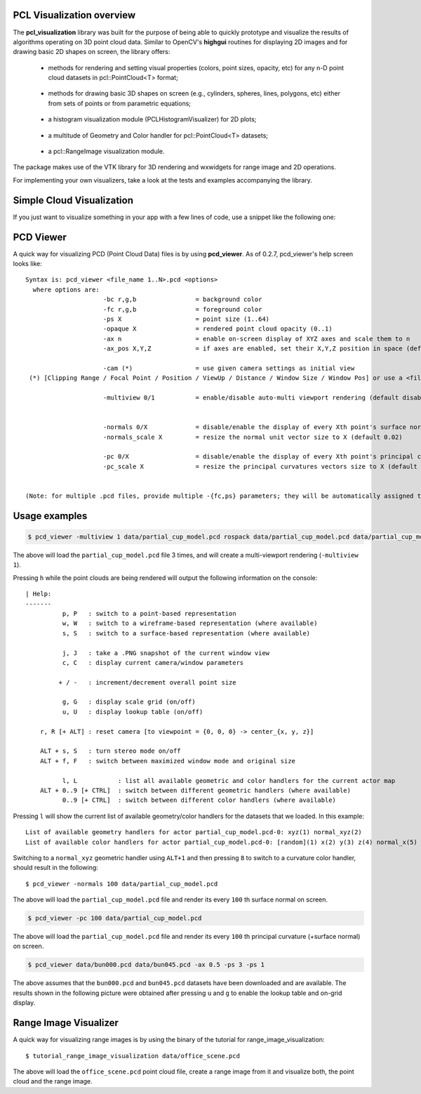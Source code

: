 .. _visualization:

PCL Visualization overview
--------------------------

The **pcl_visualization** library was built for the purpose of being able to
quickly prototype and visualize the results of algorithms operating on 3D point
cloud data. Similar to OpenCV's **highgui** routines for displaying 2D images
and for drawing basic 2D shapes on screen, the library offers:

 * methods for rendering and setting visual properties (colors, point sizes,
   opacity, etc) for any n-D point cloud datasets in pcl::PointCloud<T> format;
   
  .. image:: images/visualization/bunny.jpg

 * methods for drawing basic 3D shapes on screen (e.g., cylinders, spheres,
   lines, polygons, etc) either from sets of points or from parametric
   equations; 

  .. image:: images/visualization/shapes.jpg

 * a histogram visualization module (PCLHistogramVisualizer) for 2D plots;

  .. image:: images/visualization/histogram.jpg

 * a multitude of Geometry and Color handler for pcl::PointCloud<T> datasets;

  .. image:: images/visualization/normals.jpg
  .. image:: images/visualization/pcs.jpg

 * a pcl::RangeImage visualization module.

  .. image:: images/visualization/range_image.jpg

The package makes use of the VTK library for 3D rendering and wxwidgets for
range image and 2D operations.

For implementing your own visualizers, take a look at the tests and examples
accompanying the library.

Simple Cloud Visualization
--------------------------

If you just want to visualize something in your app with a few lines of code,
use a snippet like the following one:

.. code-block:: cpp
   :linenos:

    #include <pcl_visualization/cloud_viewer.h>
    //...
    void 
    foo ()
    {
      pcl::PointCloud<pcl::PointXYZRGB> cloud;
      //... populate cloud
      pcl_visualization::CloudViewer viewer("Simple Cloud Viewer");
      viewer.showCloud(cloud);
      while (!viewer.wasStopped())
      {
      }
    }

PCD Viewer
----------

A quick way for visualizing PCD (Point Cloud Data) files is by using
**pcd_viewer**. As of 0.2.7, pcd_viewer's help screen looks like::

  Syntax is: pcd_viewer <file_name 1..N>.pcd <options>
    where options are:
                       -bc r,g,b                = background color
                       -fc r,g,b                = foreground color
                       -ps X                    = point size (1..64) 
                       -opaque X                = rendered point cloud opacity (0..1)
                       -ax n                    = enable on-screen display of XYZ axes and scale them to n
                       -ax_pos X,Y,Z            = if axes are enabled, set their X,Y,Z position in space (default 0,0,0)

                       -cam (*)                 = use given camera settings as initial view
   (*) [Clipping Range / Focal Point / Position / ViewUp / Distance / Window Size / Window Pos] or use a <filename.cam> that contains the same information.

                       -multiview 0/1           = enable/disable auto-multi viewport rendering (default disabled)


                       -normals 0/X             = disable/enable the display of every Xth point's surface normal as lines (default disabled)
                       -normals_scale X         = resize the normal unit vector size to X (default 0.02)

                       -pc 0/X                  = disable/enable the display of every Xth point's principal curvatures as lines (default disabled)
                       -pc_scale X              = resize the principal curvatures vectors size to X (default 0.02)


  (Note: for multiple .pcd files, provide multiple -{fc,ps} parameters; they will be automatically assigned to the right file)

Usage examples
--------------

.. code-block:: bash

  $ pcd_viewer -multiview 1 data/partial_cup_model.pcd rospack data/partial_cup_model.pcd data/partial_cup_model.pcd


The above will load the ``partial_cup_model.pcd`` file 3 times, and will create a
multi-viewport rendering (``-multiview 1``).

.. image:: images/visualization/ex1.jpg

Pressing ``h`` while the point clouds are being rendered will output the
following information on the console::

  | Help:
  -------
            p, P   : switch to a point-based representation
            w, W   : switch to a wireframe-based representation (where available)
            s, S   : switch to a surface-based representation (where available)

            j, J   : take a .PNG snapshot of the current window view
            c, C   : display current camera/window parameters

           + / -   : increment/decrement overall point size

            g, G   : display scale grid (on/off)
            u, U   : display lookup table (on/off)

      r, R [+ ALT] : reset camera [to viewpoint = {0, 0, 0} -> center_{x, y, z}]

      ALT + s, S   : turn stereo mode on/off
      ALT + f, F   : switch between maximized window mode and original size

            l, L           : list all available geometric and color handlers for the current actor map
      ALT + 0..9 [+ CTRL]  : switch between different geometric handlers (where available)
            0..9 [+ CTRL]  : switch between different color handlers (where available)


Pressing ``l`` will show the current list of available geometry/color handlers
for the datasets that we loaded. In this example::

  List of available geometry handlers for actor partial_cup_model.pcd-0: xyz(1) normal_xyz(2) 
  List of available color handlers for actor partial_cup_model.pcd-0: [random](1) x(2) y(3) z(4) normal_x(5) normal_y(6) normal_z(7) curvature(8) boundary(9) k(10) principal_curvature_x(11) principal_curvature_y(12) principal_curvature_z(13) pc1(14) pc2(15) 

Switching to a ``normal_xyz`` geometric handler using ``ALT+1`` and then
pressing ``8`` to switch to a curvature color handler, should result in the
following::

  $ pcd_viewer -normals 100 data/partial_cup_model.pcd

.. image:: images/visualization/ex2.jpg


The above will load the ``partial_cup_model.pcd`` file and render its every
``100`` th surface normal on screen.

.. code-block:: bash

  $ pcd_viewer -pc 100 data/partial_cup_model.pcd

.. image:: images/visualization/ex3.jpg

The above will load the ``partial_cup_model.pcd`` file and render its every
``100`` th principal curvature (+surface normal) on screen.

.. image:: images/visualization/ex4.jpg

.. code-block:: bash

  $ pcd_viewer data/bun000.pcd data/bun045.pcd -ax 0.5 -ps 3 -ps 1

The above assumes that the ``bun000.pcd`` and ``bun045.pcd`` datasets have been
downloaded and are available. The results shown in the following picture were
obtained after pressing ``u`` and ``g`` to enable the lookup table and on-grid
display.  

.. image:: images/visualization/ex5.jpg


Range Image Visualizer
----------------------

A quick way for visualizing range images is by using the binary of the tutorial
for range_image_visualization::

  $ tutorial_range_image_visualization data/office_scene.pcd

The above will load the ``office_scene.pcd`` point cloud file, create a range
image from it and visualize both, the point cloud and the range image.

